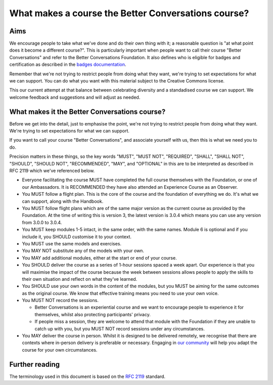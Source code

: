 ====================================================
What makes a course the Better Conversations course?
====================================================

----
Aims
----

We encourage people to take what we've done and do their own thing with it; a
reasonable question is "at what point does it become a different course?". This 
is particularly important when people want to call their course "Better Conversations" 
and refer to the Better Conversations Foundation. It also defines who is eligible for
badges and certification as described in the `badges documentation </documentation/badges.html>`_.

Remember that we're not trying to restrict people from doing what they want,
we're trying to set expectations for what we can support. You can do what you 
want with this material subject to the Creative Commons license.

This our current attempt at that balance between celebrating diversity and a 
standadised course we can support. We welcome feedback and suggestions
and will adjust as needed.

----------------------------------------------
What makes it the Better Conversations course?
----------------------------------------------

Before we get into the detail, just to emphasise the point, we're not trying to
restrict people from doing what they want. We're trying to set expectations for
what we can support.

If you want to call your course "Better Conversations", and associate yourself
with us, then this is what we need you to do.

Precision matters in these things, so the key words "MUST", "MUST NOT", "REQUIRED", "SHALL", "SHALL NOT", "SHOULD",
"SHOULD NOT", "RECOMMENDED", "MAY", and "OPTIONAL" in this are to be
interpreted as described in RFC 2119 which we've referenced below.

- Everyone facilitating the course MUST have completed the full course themselves with
  the Foundation, or one of our Ambassadors. It is RECOMMENDED they have also
  attended an Experience Course as an Observer.

- You MUST follow a flight plan. This is the core of the course and the
  foundation of everything we do. It's what we can support, along with the Handbook.

- You MUST follow flight plans which are of the same major version as the current
  course as provided by the Foundation. At the time of writing this is version 3, 
  the latest version is 3.0.4 which means you can use any version from 3.0.0 to 3.0.4.

- You MUST keep modules 1-5 intact, in the same order, with the same names. Module
  6 is optional and if you include it, you SHOULD customise it to your
  context.

- You MUST use the same models and exercises.

- You MAY NOT substitute any of the models with your own.

- You MAY add additional modules, either at the start or end of your course.

- You SHOULD deliver the course as a series of 1-hour sessions spaced a week apart.
  Our experience is that you will maximise the impact of the course because the
  week between sessions allows people to apply the skills to their own situation
  and reflect on what they've learned.
  
- You SHOULD use your own words in the content of the modules, but you MUST be
  aiming for the same outcomes as the original course. We know that effective
  training means you need to use your own voice.

- You MUST NOT record the sessions. 

  - Better Conversations is an experiential course and we want to encourage people
    to experience it for themselves, whilst also protecting participants' privacy.

  - If people miss a session, they are welcome to attend that module with the
    Foundation if they are unable to catch up with you, but you MUST NOT record
    sessions under any circumstances.

- You MAY deliver the course in person. Whilst it is designed to be delivered
  remotely, we recognise that there are contexts where in-person delivery is
  preferable or necessary. Engaging in `our community <https://community.betterconversations.foundation/>`_ 
  will help you adapt the course for your own circumstances. 

---------------
Further reading
---------------

The terminology used in this document is based on the `RFC 2119 <https://www.rfc-editor.org/rfc/rfc2119>`_ standard.
